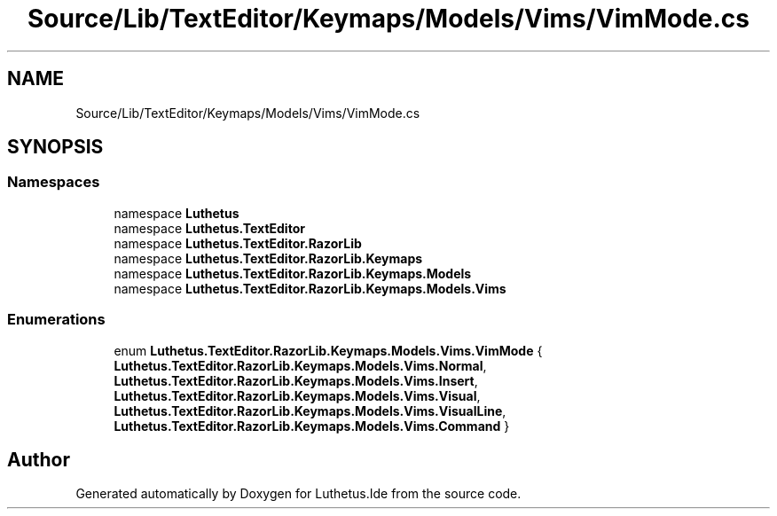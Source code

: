 .TH "Source/Lib/TextEditor/Keymaps/Models/Vims/VimMode.cs" 3 "Version 1.0.0" "Luthetus.Ide" \" -*- nroff -*-
.ad l
.nh
.SH NAME
Source/Lib/TextEditor/Keymaps/Models/Vims/VimMode.cs
.SH SYNOPSIS
.br
.PP
.SS "Namespaces"

.in +1c
.ti -1c
.RI "namespace \fBLuthetus\fP"
.br
.ti -1c
.RI "namespace \fBLuthetus\&.TextEditor\fP"
.br
.ti -1c
.RI "namespace \fBLuthetus\&.TextEditor\&.RazorLib\fP"
.br
.ti -1c
.RI "namespace \fBLuthetus\&.TextEditor\&.RazorLib\&.Keymaps\fP"
.br
.ti -1c
.RI "namespace \fBLuthetus\&.TextEditor\&.RazorLib\&.Keymaps\&.Models\fP"
.br
.ti -1c
.RI "namespace \fBLuthetus\&.TextEditor\&.RazorLib\&.Keymaps\&.Models\&.Vims\fP"
.br
.in -1c
.SS "Enumerations"

.in +1c
.ti -1c
.RI "enum \fBLuthetus\&.TextEditor\&.RazorLib\&.Keymaps\&.Models\&.Vims\&.VimMode\fP { \fBLuthetus\&.TextEditor\&.RazorLib\&.Keymaps\&.Models\&.Vims\&.Normal\fP, \fBLuthetus\&.TextEditor\&.RazorLib\&.Keymaps\&.Models\&.Vims\&.Insert\fP, \fBLuthetus\&.TextEditor\&.RazorLib\&.Keymaps\&.Models\&.Vims\&.Visual\fP, \fBLuthetus\&.TextEditor\&.RazorLib\&.Keymaps\&.Models\&.Vims\&.VisualLine\fP, \fBLuthetus\&.TextEditor\&.RazorLib\&.Keymaps\&.Models\&.Vims\&.Command\fP }"
.br
.in -1c
.SH "Author"
.PP 
Generated automatically by Doxygen for Luthetus\&.Ide from the source code\&.
